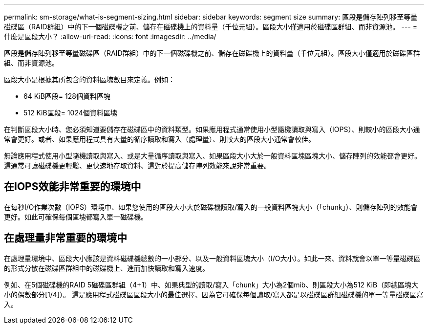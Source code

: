 ---
permalink: sm-storage/what-is-segment-sizing.html 
sidebar: sidebar 
keywords: segment size 
summary: 區段是儲存陣列移至等量磁碟區（RAID群組）中的下一個磁碟機之前、儲存在磁碟機上的資料量（千位元組）。區段大小僅適用於磁碟區群組、而非資源池。 
---
= 什麼是區段大小？
:allow-uri-read: 
:icons: font
:imagesdir: ../media/


[role="lead"]
區段是儲存陣列移至等量磁碟區（RAID群組）中的下一個磁碟機之前、儲存在磁碟機上的資料量（千位元組）。區段大小僅適用於磁碟區群組、而非資源池。

區段大小是根據其所包含的資料區塊數目來定義。例如：

* 64 KiB區段= 128個資料區塊
* 512 KiB區段= 1024個資料區塊


在判斷區段大小時、您必須知道要儲存在磁碟區中的資料類型。如果應用程式通常使用小型隨機讀取與寫入（IOPS）、則較小的區段大小通常會更好。或者、如果應用程式具有大量的循序讀取和寫入（處理量）、則較大的區段大小通常會較佳。

無論應用程式使用小型隨機讀取與寫入、或是大量循序讀取與寫入、如果區段大小大於一般資料區塊區塊大小、儲存陣列的效能都會更好。這通常可讓磁碟機更輕鬆、更快速地存取資料、這對於提高儲存陣列效能來說非常重要。



== 在IOPS效能非常重要的環境中

在每秒I/O作業次數（IOPS）環境中、如果您使用的區段大小大於磁碟機讀取/寫入的一般資料區塊大小（「chunk」）、則儲存陣列的效能會更好。如此可確保每個區塊都寫入單一磁碟機。



== 在處理量非常重要的環境中

在處理量環境中、區段大小應該是資料磁碟機總數的一小部分、以及一般資料區塊大小（I/O大小）。如此一來、資料就會以單一等量磁碟區的形式分散在磁碟區群組中的磁碟機上、進而加快讀取和寫入速度。

例如、在5個磁碟機的RAID 5磁碟區群組（4+1）中、如果典型的讀取/寫入「chunk」大小為2個mib、則區段大小為512 KiB（即總區塊大小的偶數部分[1/4]）。 這是應用程式磁碟區區段大小的最佳選擇、因為它可確保每個讀取/寫入都是以磁碟區群組磁碟機的單一等量磁碟區寫入。

